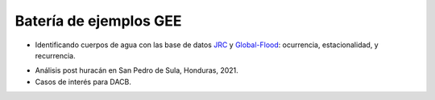 Batería de ejemplos GEE
=======================

* Identificando cuerpos de agua con las base de datos `JRC`_ y `Global-Flood`_: ocurrencia, estacionalidad, y recurrencia. 

.. _JRC: https://developers.google.com/earth-engine/datasets/catalog/JRC_GSW1_3_GlobalSurfaceWater 

.. _Global-Flood: https://developers.google.com/earth-engine/datasets/catalog/GLOBAL_FLOOD_DB_MODIS_EVENTS_V1

* Análisis post huracán en San Pedro de Sula, Honduras, 2021.

* Casos de interés para DACB.
